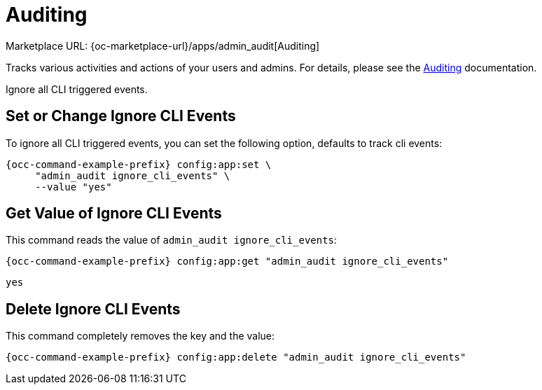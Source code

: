 = Auditing
:page-noindex: yes

Marketplace URL: {oc-marketplace-url}/apps/admin_audit[Auditing]

Tracks various activities and actions of your users and admins. For details, please see the
xref:enterprise/logging/admin_audit.adoc[Auditing] documentation.

Ignore all CLI triggered events.

== Set or Change Ignore CLI Events

To ignore all CLI triggered events, you can set the following option, defaults to track cli events:

[source,console,subs="attributes+"]
----
{occ-command-example-prefix} config:app:set \
     "admin_audit ignore_cli_events" \
     --value "yes"
----

== Get Value of Ignore CLI Events

This command reads the value of `admin_audit ignore_cli_events`:

[source,console,subs="attributes+"]
----
{occ-command-example-prefix} config:app:get "admin_audit ignore_cli_events"
----

[source,console]
----
yes
----

== Delete Ignore CLI Events

This command completely removes the key and the value:

[source,console,subs="attributes+"]
----
{occ-command-example-prefix} config:app:delete "admin_audit ignore_cli_events"
----
